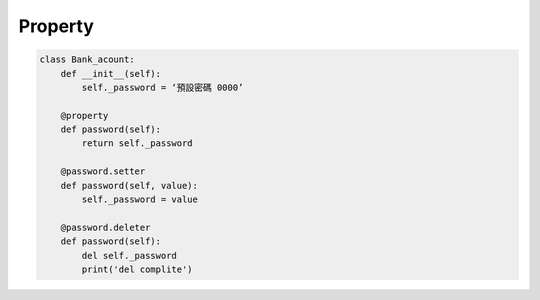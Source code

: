 Property
==========

.. code:: python

  class Bank_acount:
      def __init__(self):
          self._password = ‘預設密碼 0000’

      @property
      def password(self):
          return self._password

      @password.setter
      def password(self, value):
          self._password = value

      @password.deleter
      def password(self):
          del self._password
          print('del complite')

